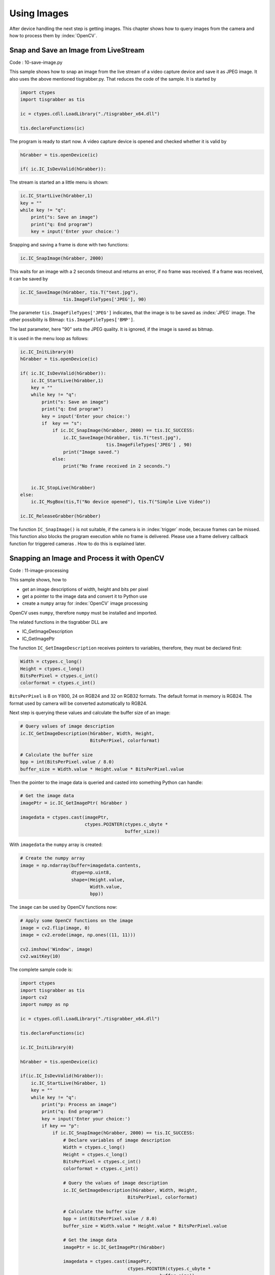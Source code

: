
============
Using Images
============

After device handling the next step is getting images. 
This chapter shows how to query images from the camera and how to process them by :index:`OpenCV`.

Snap and Save an Image from LiveStream
--------------------------------------

Code : 10-save-image.py

This sample shows how to snap an image from the live stream of a video capture device and save it as JPEG image. It also uses the above mentioned 
tisgrabber.py. That reduces the code of the sample. It is started by

.. code-block:: python

    import ctypes 
    import tisgrabber as tis

    ic = ctypes.cdll.LoadLibrary("./tisgrabber_x64.dll")

    tis.declareFunctions(ic)

The program is ready to start now. A video capture device is opened and checked whether it is valid by

.. code-block:: python

    hGrabber = tis.openDevice(ic)

    if( ic.IC_IsDevValid(hGrabber)): 
    
The stream is started an a little menu is shown:

.. code-block:: python
    
        ic.IC_StartLive(hGrabber,1)
        key = ""
        while key != "q":
            print("s: Save an image")
            print("q: End program")
            key = input('Enter your choice:')

Snapping and saving a frame is done with two functions:

.. code-block:: python

            ic.IC_SnapImage(hGrabber, 2000) 

This waits for an image with a 2 seconds timeout and returns an error, if no frame was received. If a frame was received, it can be saved by

.. code-block:: python

                ic.IC_SaveImage(hGrabber, tis.T("test.jpg"),
                                tis.ImageFileTypes['JPEG'], 90)


The parameter ``tis.ImageFileTypes['JPEG']`` indicates, that the image is to be saved as :index:`JPEG` image. The other possibility is Bitmap: ``tis.ImageFileTypes['BMP']``.

The last parameter, here "90" sets the JPEG quality. It is ignored, if the image is saved as bitmap.

It is used in the menu loop as follows:

.. code-block:: python

    ic.IC_InitLibrary(0)
    hGrabber = tis.openDevice(ic)

    if( ic.IC_IsDevValid(hGrabber)): 
        ic.IC_StartLive(hGrabber,1)
        key = ""
        while key != "q":
            print("s: Save an image")
            print("q: End program")
            key = input('Enter your choice:')
            if  key == "s":
                if ic.IC_SnapImage(hGrabber, 2000) == tis.IC_SUCCESS:
                    ic.IC_SaveImage(hGrabber, tis.T("test.jpg"),
                                    tis.ImageFileTypes['JPEG'] , 90)
                    print("Image saved.")
                else:
                    print("No frame received in 2 seconds.")


        ic.IC_StopLive(hGrabber)
    else:
        ic.IC_MsgBox(tis,T("No device opened"), tis.T("Simple Live Video"))

    ic.IC_ReleaseGrabber(hGrabber)


The function ``IC_SnapImage()`` is not suitable, if the camera is in :index:`trigger` mode, because 
frames can be missed. This function also blocks the program execution while no frame is delivered. 
Please use a frame delivery callback function for triggered cameras . How to do this is explained later.

Snapping an Image and Process it with OpenCV 
--------------------------------------------

Code : 11-image-processing

This sample shows, how to

* get an image descriptions of width, height and bits per pixel
* get a pointer to the image data and convert it to Python use
* create a ``numpy`` array for :index:`OpenCV` image processing

OpenCV uses ``numpy``, therefore ``numpy`` must be installed and imported.

The related functions in the tisgrabber DLL are

* IC_GetImageDescription
* IC_GetImagePtr

The function ``IC_GetImageDescription`` receives pointers to variables, therefore, they must
be declared first:

.. code-block:: python

                Width = ctypes.c_long()
                Height = ctypes.c_long()
                BitsPerPixel = ctypes.c_int()
                colorformat = ctypes.c_int()

``BitsPerPixel`` is 8 on Y800, 24 on RGB24 and 32  on RGB32 formats. The default format in 
memory is RGB24. The format used by camera will be converted automatically to RGB24.

Next step is querying these values and calculate the buffer size of an image:

.. code-block:: python

                # Query values of image description
                ic.IC_GetImageDescription(hGrabber, Width, Height,
                                          BitsPerPixel, colorformat)

                # Calculate the buffer size
                bpp = int(BitsPerPixel.value / 8.0)
                buffer_size = Width.value * Height.value * BitsPerPixel.value

Then the pointer to the image data is queried and casted into something Python can handle:

.. code-block:: python

                # Get the image data
                imagePtr = ic.IC_GetImagePtr( hGrabber )

                imagedata = ctypes.cast(imagePtr,
                                        ctypes.POINTER(ctypes.c_ubyte *
                                                       buffer_size))


With ``imagedata`` the ``numpy`` array is created:

.. code-block:: python

                # Create the numpy array
                image = np.ndarray(buffer=imagedata.contents,
                                   dtype=np.uint8,
                                   shape=(Height.value,
                                          Width.value,
                                          bpp))

The ``image`` can be used by OpenCV functions now:

.. code-block:: python

                # Apply some OpenCV functions on the image
                image = cv2.flip(image, 0)
                image = cv2.erode(image, np.ones((11, 11)))

                cv2.imshow('Window', image)
                cv2.waitKey(10)

The complete sample code is:

.. code-block:: python

    import ctypes 
    import tisgrabber as tis
    import cv2
    import numpy as np

    ic = ctypes.cdll.LoadLibrary("./tisgrabber_x64.dll")

    tis.declareFunctions(ic)

    ic.IC_InitLibrary(0)

    hGrabber = tis.openDevice(ic)

    if(ic.IC_IsDevValid(hGrabber)):
        ic.IC_StartLive(hGrabber, 1)
        key = ""
        while key != "q":
            print("p: Process an image")
            print("q: End program")
            key = input('Enter your choice:')
            if key == "p":
                if ic.IC_SnapImage(hGrabber, 2000) == tis.IC_SUCCESS:
                    # Declare variables of image description
                    Width = ctypes.c_long()
                    Height = ctypes.c_long()
                    BitsPerPixel = ctypes.c_int()
                    colorformat = ctypes.c_int()

                    # Query the values of image description
                    ic.IC_GetImageDescription(hGrabber, Width, Height,
                                            BitsPerPixel, colorformat)

                    # Calculate the buffer size
                    bpp = int(BitsPerPixel.value / 8.0)
                    buffer_size = Width.value * Height.value * BitsPerPixel.value

                    # Get the image data
                    imagePtr = ic.IC_GetImagePtr(hGrabber)

                    imagedata = ctypes.cast(imagePtr,
                                            ctypes.POINTER(ctypes.c_ubyte *
                                                        buffer_size))

                    # Create the numpy array
                    image = np.ndarray(buffer=imagedata.contents,
                                    dtype=np.uint8,
                                    shape=(Height.value,
                                            Width.value,
                                            bpp))

                    # Apply some OpenCV functions on the image
                    image = cv2.flip(image, 0)
                    image = cv2.erode(image, np.ones((11, 11)))

                    cv2.imshow('Window', image)
                    cv2.waitKey(10)
                else:
                    print("No frame received in 2 seconds.")

        ic.IC_StopLive(hGrabber)

        cv2.destroyWindow('Window')

    else:
        ic.IC_MsgBox(tis.T("No device opened"), tis.T("Simple Live Video"))

    ic.IC_ReleaseGrabber(hGrabber)


16 bit support is currently not implemented. 

Frameready Callback
-------------------

Code: 20-Callback.py

IC Imaging Control and *tisgrabber.dll* can call a :index:`callback` function for each incoming 
frame (image) from a video capture device.

In case a camera is used in trigger mode, the usage of a callback is recommended. The 
program does not need to poll for new frames. 

A callback function runs in the :index:`thread` of the ``hGrabber`` object, not in the main thread 
of the program. 

A callback using program needs three things at least:

callback function
    The function to be called.

callback user data
    A simple class with user data to be passed to the callback function.

callback user function pointer
    A pointer to the callback function. Sounds complicate, but is one line of code only.

------------------
Callback User data
------------------
The :index:`user data` class is forwarded to the callback. In the callback the user data
can be used to store information about image processing for the main thread. It can be
create as

.. code-block:: python

    class CallbackUserdata(ctypes.Structure):
        """ Example for user data passed to the callback function. """
        def __init__(self):
            self.Value1 = 42
            self.Value2 = 0
            self.camera = None      # Reference to a camera/grabber object

------------------
Callback Function
------------------

The :index:`callback function` has a fixed parameter list and must be implement as 
follows:

.. code-block:: python

    def FrameCallback(hGrabber, pBuffer, framenumber, pData):
        """ This is an example callback function 
            The image is saved in test.jpg and the pData.Value1 is 
            incremented by one.

        :param: hGrabber: This is the real pointer to the grabber object. Do not use.
        :param: pBuffer : Pointer to the first pixel's first byte
        :param: framenumber : Number of the frame since the stream started
        :param: pData : Pointer to additional user data structure
        """
        print("Callback called", pData.Value1)
        pData.Value1 = pData.Value1 + 1

At least the definition must be implemented in this way.

-------------------------
Callback Function Pointer
-------------------------

The callback function pointer declaration is in *tisgrabber.py* and it is used in the main 
script as:

.. code-block:: python

    # Create the function pointer.
    Callbackfuncptr = tis.FRAMEREADYCALLBACK(FrameCallback)

Also do not forget to instatiate the user data object:

.. code-block:: python

    Userdata = CallbackUserdata()

After the ``hGrabber`` object has been created, the callback variables can be passed 
to it:

.. code-block:: python

    ic.IC_SetFrameReadyCallback(hGrabber, Callbackfuncptr, Userdata)
    ic.IC_SetContinuousMode(hGrabber, 0)

The ``ic.IC_SetContinuousMode(hGrabber, 0)`` advises the ``hGrabber`` object to call the 
frame callback function automatically, which means without an ``ic.IC_SnapImage()`` call.
(Yes, I know, I switched "0" and "1", when writing the *tisgrabber.dll* in the 
``ic.IC_SetContinuousMode`` function. I am sorry for that.)

The following callback sample shows, how to create a ``numpy`` array for :index:`OpenCV`:

.. code-block:: python

    def LeftCallback(hGrabber, pBuffer, framenumber, pData):
        """ This is an example callback function for image processing  with 
            opencv. The image data in pBuffer is converted into a cv Matrix.
            

        :param: hGrabber: This is the real pointer to the grabber object.
        :param: pBuffer : Pointer to the first pixel's first byte
        :param: framenumber : Number of the frame since the stream started
        :param: pData : Pointer to additional user data structure
        """
        if pData.getNextImage == 1:
            pData.getNextImage = 2
            print("    Left")
            if pData.buffer_size > 0:
                image = ctypes.cast(pBuffer, ctypes.POINTER(ctypes.c_ubyte * pData.buffer_size))

                pData.cvMat = np.ndarray(buffer=image.contents,
                                        dtype=np.uint8,
                                        shape=(pData.height.value,
                                                pData.width.value,
                                                pData.BytesPerPixel))
            pData.getNextImage = 0

It is copied from the *40-qt-stereo.py* example. The *41-qt-triggering.py* sample shows 
how to :index:`signal` the main :index:`Qt` thread from within the callback. The sample 
shows also, how to use the :index:`trigger` correctly.

It is recommended to perform image processing in the callback, because each ``hGrabber`` 
object has its own thread and if many cameras are used, the callback run in own :index:`threads`.
That saves CPU load.

